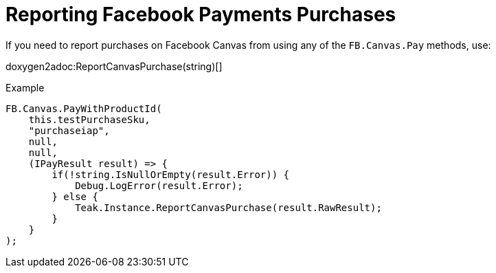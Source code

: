 = Reporting Facebook Payments Purchases

If you need to report purchases on Facebook Canvas from using any of the `FB.Canvas.Pay` methods, use:

doxygen2adoc:ReportCanvasPurchase(string)[]

.Example
[source]
----
FB.Canvas.PayWithProductId(
    this.testPurchaseSku,
    "purchaseiap",
    null,
    null,
    (IPayResult result) => {
        if(!string.IsNullOrEmpty(result.Error)) {
            Debug.LogError(result.Error);
        } else {
            Teak.Instance.ReportCanvasPurchase(result.RawResult);
        }
    }
);
----
